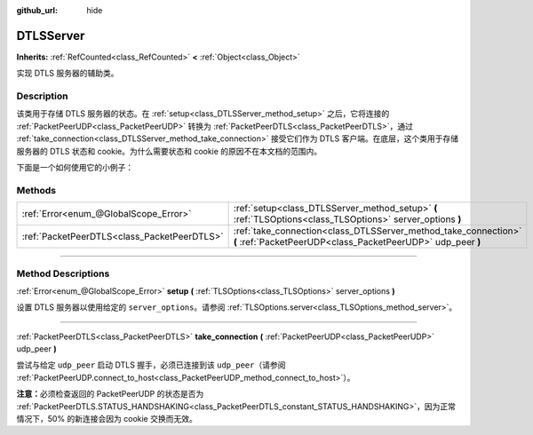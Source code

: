 :github_url: hide

.. DO NOT EDIT THIS FILE!!!
.. Generated automatically from Godot engine sources.
.. Generator: https://github.com/godotengine/godot/tree/master/doc/tools/make_rst.py.
.. XML source: https://github.com/godotengine/godot/tree/master/doc/classes/DTLSServer.xml.

.. _class_DTLSServer:

DTLSServer
==========

**Inherits:** :ref:`RefCounted<class_RefCounted>` **<** :ref:`Object<class_Object>`

实现 DTLS 服务器的辅助类。

.. rst-class:: classref-introduction-group

Description
-----------

该类用于存储 DTLS 服务器的状态。在 :ref:`setup<class_DTLSServer_method_setup>` 之后，它将连接的 :ref:`PacketPeerUDP<class_PacketPeerUDP>` 转换为 :ref:`PacketPeerDTLS<class_PacketPeerDTLS>`\ ，通过 :ref:`take_connection<class_DTLSServer_method_take_connection>` 接受它们作为 DTLS 客户端。在底层，这个类用于存储服务器的 DTLS 状态和 cookie。为什么需要状态和 cookie 的原因不在本文档的范围内。

下面是一个如何使用它的小例子：


.. tabs::

 .. code-tab:: gdscript

    # server_node.gd
    extends Node
    
    var dtls := DTLSServer.new()
    var server := UDPServer.new()
    var peers = []
    
    func _ready():
        server.listen(4242)
        var key = load("key.key") # 你的私钥。
        var cert = load("cert.crt") # 你的 X509 证书。
        dtls.setup(key, cert)
    
    func _process(delta):
        while server.is_connection_available():
            var peer: PacketPeerUDP = server.take_connection()
            var dtls_peer: PacketPeerDTLS = dtls.take_connection(peer)
            if dtls_peer.get_status() != PacketPeerDTLS.STATUS_HANDSHAKING:
                continue # 由于 cookie 交换，50% 的连接会失败，这是正常现象。
            print("对等体已连接！")
            peers.append(dtls_peer)
    
        for p in peers:
            p.poll() # 必须轮询以更新状态。
            if p.get_status() == PacketPeerDTLS.STATUS_CONNECTED:
                while p.get_available_packet_count() > 0:
                    print("从客户端收到消息：%s" % p.get_packet().get_string_from_utf8())
                    p.put_packet("你好 DTLS 客户端".to_utf8_buffer())

 .. code-tab:: csharp

    // ServerNode.cs
    using Godot;
    
    public partial class ServerNode : Node
    {
        private DtlsServer _dtls = new DtlsServer();
        private UdpServer _server = new UdpServer();
        private Godot.Collections.Array<PacketPeerDTLS> _peers = new Godot.Collections.Array<PacketPeerDTLS>();
    
        public override void _Ready()
        {
            _server.Listen(4242);
            var key = GD.Load<CryptoKey>("key.key"); // 你的私钥。
            var cert = GD.Load<X509Certificate>("cert.crt"); // 你的 X509 证书。
            _dtls.Setup(key, cert);
        }
    
        public override void _Process(double delta)
        {
            while (Server.IsConnectionAvailable())
            {
                PacketPeerUDP peer = _server.TakeConnection();
                PacketPeerDTLS dtlsPeer = _dtls.TakeConnection(peer);
                if (dtlsPeer.GetStatus() != PacketPeerDtls.Status.Handshaking)
                {
                    continue; // 由于 cookie 交换，50% 的连接会失败，这是正常现象。
                }
                GD.Print("对等体已连接！");
                _peers.Add(dtlsPeer);
            }
    
            foreach (var p in _peers)
            {
                p.Poll(); // 必须轮询以更新状态。
                if (p.GetStatus() == PacketPeerDtls.Status.Connected)
                {
                    while (p.GetAvailablePacketCount() > 0)
                    {
                        GD.Print($"从客户端收到消息：{p.GetPacket().GetStringFromUtf8()}");
                        p.PutPacket("你好 DTLS 客户端".ToUtf8Buffer());
                    }
                }
            }
        }
    }




.. tabs::

 .. code-tab:: gdscript

    # client_node.gd
    extends Node
    
    var dtls := PacketPeerDTLS.new()
    var udp := PacketPeerUDP.new()
    var connected = false
    
    func _ready():
        udp.connect_to_host("127.0.0.1", 4242)
        dtls.connect_to_peer(udp, false) # 生产环境中请使用 true 进行证书校验！
    
    func _process(delta):
        dtls.poll()
        if dtls.get_status() == PacketPeerDTLS.STATUS_CONNECTED:
            if !connected:
                # 尝试联系服务器
                dtls.put_packet("回应是… 42！".to_utf8_buffer())
            while dtls.get_available_packet_count() > 0:
                print("已连接：%s" % dtls.get_packet().get_string_from_utf8())
                connected = true

 .. code-tab:: csharp

    // ClientNode.cs
    using Godot;
    using System.Text;
    
    public partial class ClientNode : Node
    {
        private PacketPeerDtls _dtls = new PacketPeerDtls();
        private PacketPeerUdp _udp = new PacketPeerUdp();
        private bool _connected = false;
    
        public override void _Ready()
        {
            _udp.ConnectToHost("127.0.0.1", 4242);
            _dtls.ConnectToPeer(_udp, validateCerts: false); // 生产环境中请使用 true 进行证书校验！
        }
    
        public override void _Process(double delta)
        {
            _dtls.Poll();
            if (_dtls.GetStatus() == PacketPeerDtls.Status.Connected)
            {
                if (!_connected)
                {
                    // 尝试联系服务器
                    _dtls.PutPacket("回应是… 42！".ToUtf8Buffer());
                }
                while (_dtls.GetAvailablePacketCount() > 0)
                {
                    GD.Print($"已连接：{_dtls.GetPacket().GetStringFromUtf8()}");
                    _connected = true;
                }
            }
        }
    }



.. rst-class:: classref-reftable-group

Methods
-------

.. table::
   :widths: auto

   +---------------------------------------------+--------------------------------------------------------------------------------------------------------------------------------+
   | :ref:`Error<enum_@GlobalScope_Error>`       | :ref:`setup<class_DTLSServer_method_setup>` **(** :ref:`TLSOptions<class_TLSOptions>` server_options **)**                     |
   +---------------------------------------------+--------------------------------------------------------------------------------------------------------------------------------+
   | :ref:`PacketPeerDTLS<class_PacketPeerDTLS>` | :ref:`take_connection<class_DTLSServer_method_take_connection>` **(** :ref:`PacketPeerUDP<class_PacketPeerUDP>` udp_peer **)** |
   +---------------------------------------------+--------------------------------------------------------------------------------------------------------------------------------+

.. rst-class:: classref-section-separator

----

.. rst-class:: classref-descriptions-group

Method Descriptions
-------------------

.. _class_DTLSServer_method_setup:

.. rst-class:: classref-method

:ref:`Error<enum_@GlobalScope_Error>` **setup** **(** :ref:`TLSOptions<class_TLSOptions>` server_options **)**

设置 DTLS 服务器以使用给定的 ``server_options``\ 。请参阅 :ref:`TLSOptions.server<class_TLSOptions_method_server>`\ 。

.. rst-class:: classref-item-separator

----

.. _class_DTLSServer_method_take_connection:

.. rst-class:: classref-method

:ref:`PacketPeerDTLS<class_PacketPeerDTLS>` **take_connection** **(** :ref:`PacketPeerUDP<class_PacketPeerUDP>` udp_peer **)**

尝试与给定 ``udp_peer`` 启动 DTLS 握手，必须已连接到该 ``udp_peer``\ （请参阅 :ref:`PacketPeerUDP.connect_to_host<class_PacketPeerUDP_method_connect_to_host>`\ ）。

\ **注意：**\ 必须检查返回的 PacketPeerUDP 的状态是否为 :ref:`PacketPeerDTLS.STATUS_HANDSHAKING<class_PacketPeerDTLS_constant_STATUS_HANDSHAKING>`\ ，因为正常情况下，50% 的新连接会因为 cookie 交换而无效。

.. |virtual| replace:: :abbr:`virtual (This method should typically be overridden by the user to have any effect.)`
.. |const| replace:: :abbr:`const (This method has no side effects. It doesn't modify any of the instance's member variables.)`
.. |vararg| replace:: :abbr:`vararg (This method accepts any number of arguments after the ones described here.)`
.. |constructor| replace:: :abbr:`constructor (This method is used to construct a type.)`
.. |static| replace:: :abbr:`static (This method doesn't need an instance to be called, so it can be called directly using the class name.)`
.. |operator| replace:: :abbr:`operator (This method describes a valid operator to use with this type as left-hand operand.)`
.. |bitfield| replace:: :abbr:`BitField (This value is an integer composed as a bitmask of the following flags.)`
